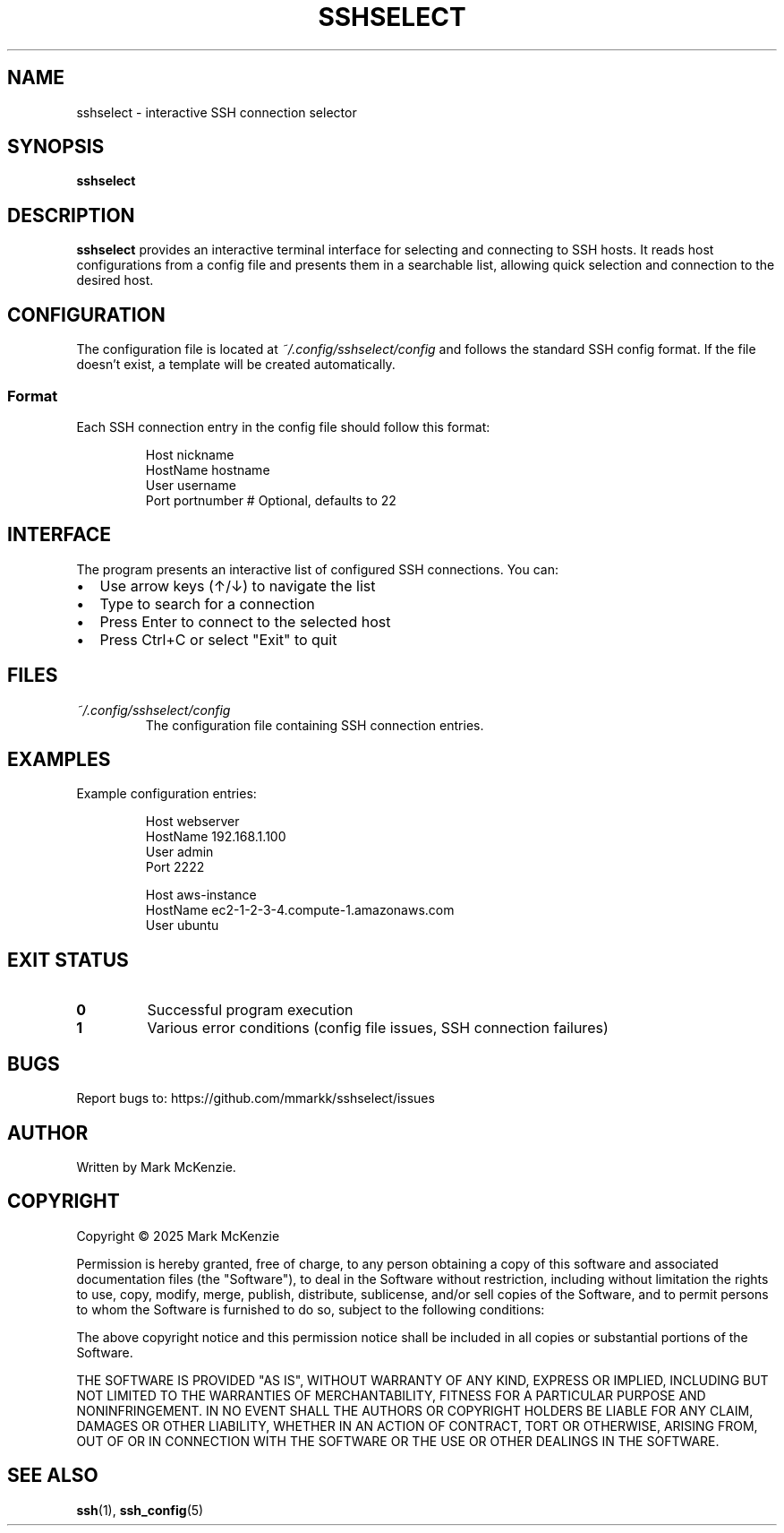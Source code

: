 .TH SSHSELECT 1 "February 2025" "Version 1.0" "User Commands"

.SH NAME
sshselect \- interactive SSH connection selector

.SH SYNOPSIS
.B sshselect

.SH DESCRIPTION
.B sshselect
provides an interactive terminal interface for selecting and connecting to SSH hosts. It reads host configurations from a config file and presents them in a searchable list, allowing quick selection and connection to the desired host.

.SH CONFIGURATION
The configuration file is located at
.I ~/.config/sshselect/config
and follows the standard SSH config format. If the file doesn't exist, a template will be created automatically.

.SS Format
Each SSH connection entry in the config file should follow this format:
.PP
.nf
.RS
Host nickname
    HostName hostname
    User username
    Port portnumber    # Optional, defaults to 22
.RE
.fi

.SH INTERFACE
.PP
The program presents an interactive list of configured SSH connections. You can:
.IP \[bu] 2
Use arrow keys (↑/↓) to navigate the list
.IP \[bu]
Type to search for a connection
.IP \[bu]
Press Enter to connect to the selected host
.IP \[bu]
Press Ctrl+C or select "Exit" to quit

.SH FILES
.TP
.I ~/.config/sshselect/config
The configuration file containing SSH connection entries.

.SH EXAMPLES
Example configuration entries:
.PP
.nf
.RS
Host webserver
    HostName 192.168.1.100
    User admin
    Port 2222

Host aws-instance
    HostName ec2-1-2-3-4.compute-1.amazonaws.com
    User ubuntu
.RE
.fi

.SH EXIT STATUS
.TP
.B 0
Successful program execution
.TP
.B 1
Various error conditions (config file issues, SSH connection failures)

.SH BUGS
Report bugs to: https://github.com/mmarkk/sshselect/issues

.SH AUTHOR
Written by Mark McKenzie.

.SH COPYRIGHT
Copyright \(co 2025 Mark McKenzie

Permission is hereby granted, free of charge, to any person obtaining a copy
of this software and associated documentation files (the "Software"), to deal
in the Software without restriction, including without limitation the rights
to use, copy, modify, merge, publish, distribute, sublicense, and/or sell
copies of the Software, and to permit persons to whom the Software is
furnished to do so, subject to the following conditions:

The above copyright notice and this permission notice shall be included in all
copies or substantial portions of the Software.

THE SOFTWARE IS PROVIDED "AS IS", WITHOUT WARRANTY OF ANY KIND, EXPRESS OR
IMPLIED, INCLUDING BUT NOT LIMITED TO THE WARRANTIES OF MERCHANTABILITY,
FITNESS FOR A PARTICULAR PURPOSE AND NONINFRINGEMENT. IN NO EVENT SHALL THE
AUTHORS OR COPYRIGHT HOLDERS BE LIABLE FOR ANY CLAIM, DAMAGES OR OTHER
LIABILITY, WHETHER IN AN ACTION OF CONTRACT, TORT OR OTHERWISE, ARISING FROM,
OUT OF OR IN CONNECTION WITH THE SOFTWARE OR THE USE OR OTHER DEALINGS IN THE
SOFTWARE.

.SH SEE ALSO
.BR ssh (1),
.BR ssh_config (5)
